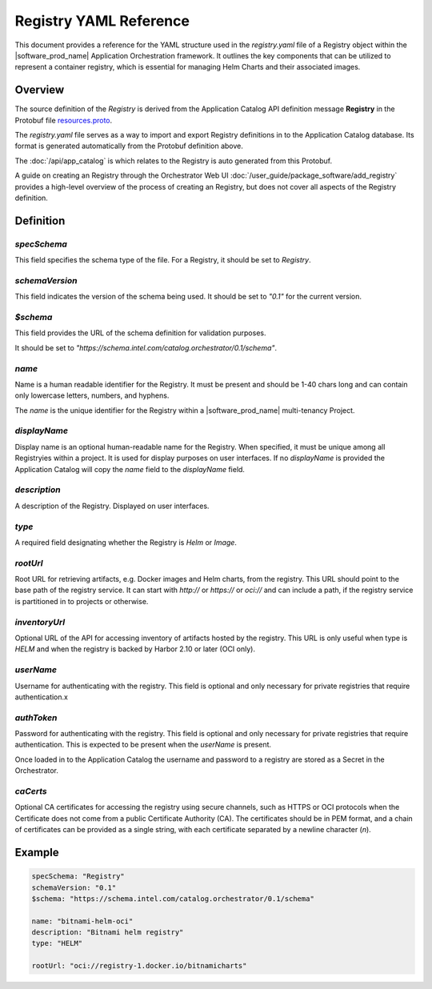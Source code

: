 Registry YAML Reference
==================================================

This document provides a reference for the YAML structure used in the `registry.yaml`
file of a Registry object within the |software_prod_name| Application Orchestration
framework. It outlines the key components that can be utilized to represent a
container registry, which is essential for managing Helm Charts and their associated
images.

Overview
------------

The source definition of the `Registry` is derived from the Application
Catalog API definition message **Registry** in the Protobuf file
`resources.proto <https://github.com/open-edge-platform/app-orch-catalog/blob/main/api/catalog/v3/resources.proto>`_.

The `registry.yaml` file serves as a way to import and export Registry definitions
in to the Application Catalog database. Its format is generated automatically from
the Protobuf definition above.

The :doc:`/api/app_catalog` is which relates to the Registry is auto generated
from this Protobuf.

A guide on creating an Registry through the Orchestrator Web UI
:doc:`/user_guide/package_software/add_registry`
provides a high-level overview of the process of creating an Registry, but
does not cover all aspects of the Registry definition.

Definition
------------

`specSchema`
~~~~~~~~~~~~~~

This field specifies the schema type of the file. For a Registry, it should
be set to `Registry`.

`schemaVersion`
~~~~~~~~~~~~~~~~~

This field indicates the version of the schema being used. It should be set to
`"0.1"` for the current version.

`$schema`
~~~~~~~~~~~~~~

This field provides the URL of the schema definition for validation purposes.

It should be set to
`"https://schema.intel.com/catalog.orchestrator/0.1/schema"`.

`name`
~~~~~~~~~~~~~~

Name is a human readable identifier for the Registry. It must be present and
should be 1-40 chars long and can contain only lowercase letters, numbers, and hyphens.

The `name` is the unique identifier for the Registry within a |software_prod_name|
multi-tenancy Project.

`displayName`
~~~~~~~~~~~~~~

Display name is an optional human-readable name for the Registry. When
specified, it must be unique among all Registryies within a project. It is
used for display purposes on user interfaces. If no `displayName` is provided the
Application Catalog will copy the `name` field to the `displayName` field.

`description`
~~~~~~~~~~~~~~~

A description of the Registry. Displayed on user interfaces.

`type`
~~~~~~~~~~~~~~~

A required field designating whether the Registry is `Helm` or `Image`.

`rootUrl`
~~~~~~~~~~~~~~~

Root URL for retrieving artifacts, e.g. Docker images and Helm charts, from the
registry. This URL should point to the base path of the registry service.
It can start with `http://` or `https://` or `oci://` and can include a path,
if the registry service is partitioned in to projects or otherwise.

`inventoryUrl`
~~~~~~~~~~~~~~~

Optional URL of the API for accessing inventory of artifacts hosted by the registry.
This URL is only useful when type is `HELM` and when the registry is backed by
Harbor 2.10 or later (OCI only).

`userName`
~~~~~~~~~~~~~~~

Username for authenticating with the registry. This field is optional and only necessary
for private registries that require authentication.x

`authToken`
~~~~~~~~~~~~~~~

Password for authenticating with the registry. This field is optional and only necessary
for private registries that require authentication. This is expected to be present
when the `userName` is present.

Once loaded in to the Application Catalog the username and password to a registry
are stored as a Secret in the Orchestrator.

`caCerts`
~~~~~~~~~~~~~~~

Optional CA certificates for accessing the registry using secure channels, such
as HTTPS or OCI protocols when the Certificate does not come from a public
Certificate Authority (CA). The certificates should be in PEM format, and a chain
of certificates can be provided as a single string, with each certificate separated
by a newline character (`\n`).

Example
-------------

.. code:: yaml

    specSchema: "Registry"
    schemaVersion: "0.1"
    $schema: "https://schema.intel.com/catalog.orchestrator/0.1/schema"

    name: "bitnami-helm-oci"
    description: "Bitnami helm registry"
    type: "HELM"

    rootUrl: "oci://registry-1.docker.io/bitnamicharts"
